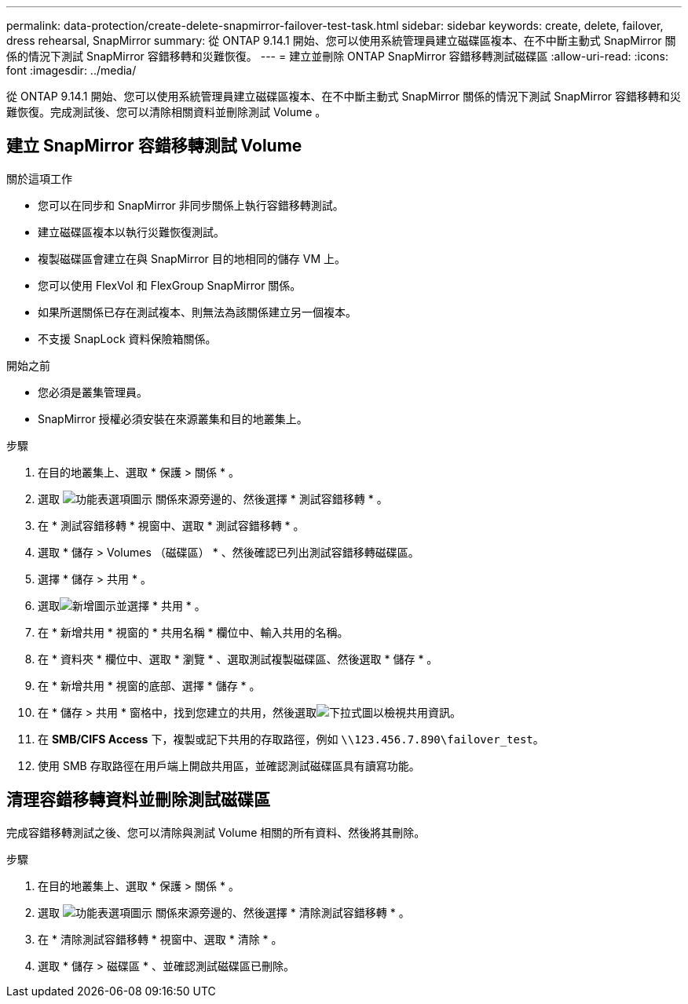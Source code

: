 ---
permalink: data-protection/create-delete-snapmirror-failover-test-task.html 
sidebar: sidebar 
keywords: create, delete, failover, dress rehearsal, SnapMirror 
summary: 從 ONTAP 9.14.1 開始、您可以使用系統管理員建立磁碟區複本、在不中斷主動式 SnapMirror 關係的情況下測試 SnapMirror 容錯移轉和災難恢復。 
---
= 建立並刪除 ONTAP SnapMirror 容錯移轉測試磁碟區
:allow-uri-read: 
:icons: font
:imagesdir: ../media/


[role="lead"]
從 ONTAP 9.14.1 開始、您可以使用系統管理員建立磁碟區複本、在不中斷主動式 SnapMirror 關係的情況下測試 SnapMirror 容錯移轉和災難恢復。完成測試後、您可以清除相關資料並刪除測試 Volume 。



== 建立 SnapMirror 容錯移轉測試 Volume

.關於這項工作
* 您可以在同步和 SnapMirror 非同步關係上執行容錯移轉測試。
* 建立磁碟區複本以執行災難恢復測試。
* 複製磁碟區會建立在與 SnapMirror 目的地相同的儲存 VM 上。
* 您可以使用 FlexVol 和 FlexGroup SnapMirror 關係。
* 如果所選關係已存在測試複本、則無法為該關係建立另一個複本。
* 不支援 SnapLock 資料保險箱關係。


.開始之前
* 您必須是叢集管理員。
* SnapMirror 授權必須安裝在來源叢集和目的地叢集上。


.步驟
. 在目的地叢集上、選取 * 保護 > 關係 * 。
. 選取 image:icon_kabob.gif["功能表選項圖示"] 關係來源旁邊的、然後選擇 * 測試容錯移轉 * 。
. 在 * 測試容錯移轉 * 視窗中、選取 * 測試容錯移轉 * 。
. 選取 * 儲存 > Volumes （磁碟區） * 、然後確認已列出測試容錯移轉磁碟區。
. 選擇 * 儲存 > 共用 * 。
. 選取image:icon_add_blue_bg.gif["新增圖示"]並選擇 * 共用 * 。
. 在 * 新增共用 * 視窗的 * 共用名稱 * 欄位中、輸入共用的名稱。
. 在 * 資料夾 * 欄位中、選取 * 瀏覽 * 、選取測試複製磁碟區、然後選取 * 儲存 * 。
. 在 * 新增共用 * 視窗的底部、選擇 * 儲存 * 。
. 在 * 儲存 > 共用 * 窗格中，找到您建立的共用，然後選取image:icon_dropdown_arrow.gif["下拉式圖"]以檢視共用資訊。
. 在 *SMB/CIFS Access* 下，複製或記下共用的存取路徑，例如 `\\123.456.7.890\failover_test`。
. 使用 SMB 存取路徑在用戶端上開啟共用區，並確認測試磁碟區具有讀寫功能。




== 清理容錯移轉資料並刪除測試磁碟區

完成容錯移轉測試之後、您可以清除與測試 Volume 相關的所有資料、然後將其刪除。

.步驟
. 在目的地叢集上、選取 * 保護 > 關係 * 。
. 選取 image:icon_kabob.gif["功能表選項圖示"] 關係來源旁邊的、然後選擇 * 清除測試容錯移轉 * 。
. 在 * 清除測試容錯移轉 * 視窗中、選取 * 清除 * 。
. 選取 * 儲存 > 磁碟區 * 、並確認測試磁碟區已刪除。

